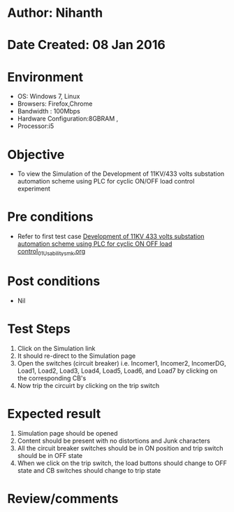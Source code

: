 * Author: Nihanth
* Date Created: 08 Jan 2016
* Environment
  - OS: Windows 7, Linux
  - Browsers: Firefox,Chrome
  - Bandwidth : 100Mbps
  - Hardware Configuration:8GBRAM , 
  - Processor:i5

* Objective
  - To view the Simulation of the Development of 11KV/433 volts substation automation scheme using PLC for cyclic ON/OFF load control experiment

* Pre conditions
  - Refer to first test case [[https://github.com/Virtual-Labs/substration-automation-nitk/blob/master/test-cases/integration_test-cases/Development of 11KV 433 volts substation automation scheme using PLC for cyclic ON OFF load control/Development of 11KV 433 volts substation automation scheme using PLC for cyclic ON OFF load control_01_Usability_smk.org][Development of 11KV 433 volts substation automation scheme using PLC for cyclic ON OFF load control_01_Usability_smk.org]]

* Post conditions
  - Nil
* Test Steps
  1. Click on the Simulation link 
  2. It should re-direct to the Simulation page
  3. Open the switches (circuit breaker) i.e. Incomer1, Incomer2, IncomerDG, Load1, Load2, Load3, Load4, Load5, Load6, and Load7 by clicking on the corresponding CB's 
  4. Now trip the circuirt by clicking on the trip switch

* Expected result
  1. Simulation page should be opened
  2. Content should be present with no distortions and Junk characters
  3. All the circuit breaker switches should be in ON position and trip switch should be in OFF state
  4. When we click on the trip switch, the load buttons should change to OFF state and CB switches should change to trip state

* Review/comments


